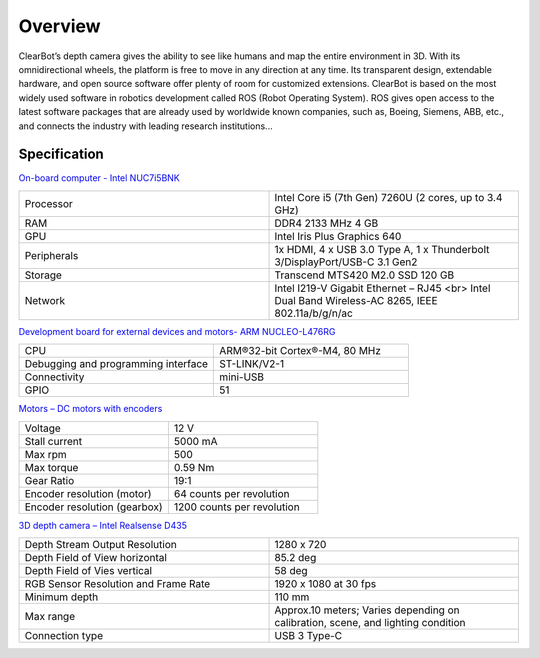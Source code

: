 
#############
Overview
#############

ClearBot’s depth camera gives the ability to see like humans and map the entire environment in 3D. 
With its omnidirectional wheels, the platform is free to move in any direction at any time. 
Its transparent design, extendable hardware, and open source software offer plenty of room for customized extensions. 
ClearBot is based on the most widely used software in robotics development called ROS (Robot Operating System). 
ROS gives open access to the latest software packages that are already used by worldwide known companies, such as, Boeing, Siemens, ABB, etc., 
and connects the industry with leading research institutions... 

  .. image:: /files/pictures/key784.9-2.jpg
    :width: 400

Specification
-------------

`On-board computer - Intel NUC7i5BNK <https://www.intel.com/content/www/us/en/products/boards-kits/nuc/kits/nuc7i5bnk.html>`__

.. csv-table::
   :widths: 20, 20

   "Processor", "Intel Core i5 (7th Gen) 7260U (2 cores, up to 3.4 GHz)"
   "RAM", "DDR4 2133 MHz 4 GB"
   "GPU", "Intel Iris Plus Graphics 640"
   "Peripherals", "1x HDMI, 4 x USB 3.0 Type A, 1 x Thunderbolt 3/DisplayPort/USB-C 3.1 Gen2"
   "Storage", "Transcend MTS420 M2.0 SSD 120 GB"
   "Network", "Intel I219-V Gigabit Ethernet – RJ45 <br> Intel Dual Band Wireless-AC 8265, IEEE 802.11a/b/g/n/ac"

`Development board for external devices and motors- ARM NUCLEO-L476RG <https://os.mbed.com/platforms/ST-Nucleo-L476RG/>`__

.. csv-table::
   :widths: 20, 20

   "CPU", "ARM®32-bit Cortex®-M4, 80 MHz"
   "Debugging and programming interface","ST-LINK/V2-1"
   "Connectivity", "mini-USB"
   "GPIO", "51"

`Motors – DC motors with encoders <https://www.pololu.com/product/1442/specs/>`__

.. csv-table::
   :widths: 20, 20

   "Voltage", "12 V"
   "Stall current", "5000 mA"
   "Max rpm", "500"
   "Max torque", "0.59 Nm"
   "Gear Ratio", "19:1"
   "Encoder resolution (motor)", "64 counts per revolution"
   "Encoder resolution (gearbox)", "1200 counts per revolution"

`3D depth camera – Intel Realsense D435 <3D depth camera – Intel Realsense D435/>`__

.. csv-table::
   :widths: 20, 20

   "Depth Stream Output Resolution", "1280 x 720"
   "Depth Field of View horizontal", "85.2 deg"
   "Depth Field of Vies vertical", "58 deg"
   "RGB Sensor Resolution and Frame Rate", "1920 x 1080 at 30 fps"
   "Minimum depth", "110 mm"
   "Max range", "Approx.10 meters; Varies depending on calibration, scene, and lighting condition"
   "Connection type", "USB 3 Type-C"




























